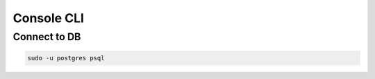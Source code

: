 ***********
Console CLI
***********

Connect to DB
-------------

.. code-block:: console

   sudo -u postgres psql
